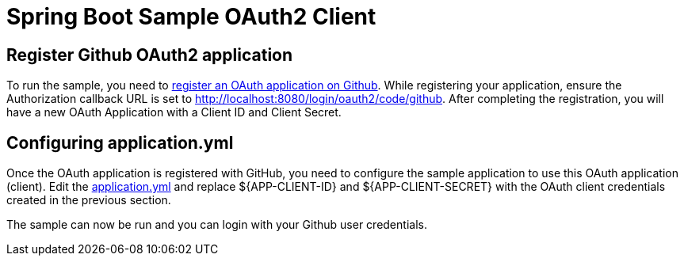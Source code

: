 = Spring Boot Sample OAuth2 Client

== Register Github OAuth2 application
To run the sample, you need to link:https://github.com/settings/applications/new[register an OAuth application on Github].
While registering your application, ensure the Authorization callback URL is set to http://localhost:8080/login/oauth2/code/github.
After completing the registration, you will have a new OAuth Application with a Client ID and Client Secret.

== Configuring application.yml
Once the OAuth application is registered with GitHub, you need to configure the sample application to use this OAuth application (client).
Edit the link:src/main/resources/application.yml[application.yml] and replace ${APP-CLIENT-ID} and ${APP-CLIENT-SECRET} with the OAuth client credentials created in the previous section.

The sample can now be run and you can login with your Github user credentials.
